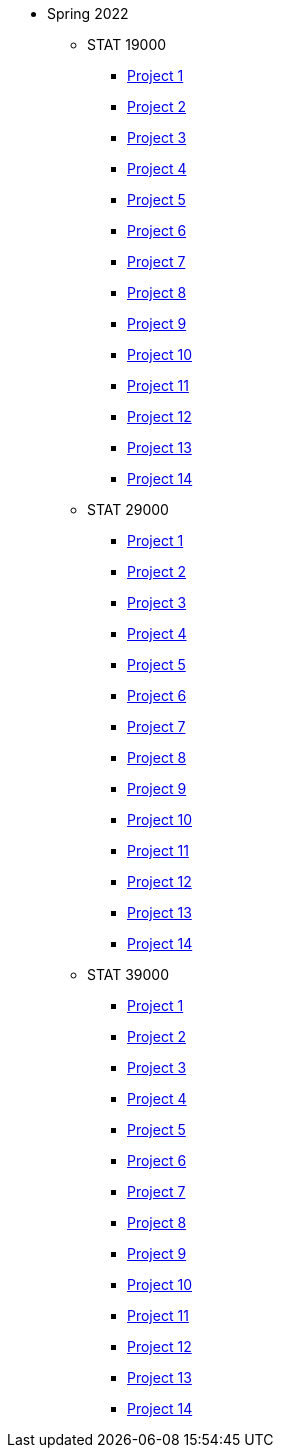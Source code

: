** Spring 2022
*** STAT 19000
**** xref:spring2022:19000/project1.adoc[Project 1]
**** xref:spring2022:19000/project2.adoc[Project 2]
**** xref:spring2022:19000/project3.adoc[Project 3]
**** xref:spring2022:19000/project4.adoc[Project 4]
**** xref:spring2022:19000/project5.adoc[Project 5]
**** xref:spring2022:19000/project6.adoc[Project 6]
**** xref:spring2022:19000/project7.adoc[Project 7]
**** xref:spring2022:19000/project8.adoc[Project 8]
**** xref:spring2022:19000/project9.adoc[Project 9]
**** xref:spring2022:19000/project10.adoc[Project 10]
**** xref:spring2022:19000/project11.adoc[Project 11]
**** xref:spring2022:19000/project12.adoc[Project 12]
**** xref:spring2022:19000/project13.adoc[Project 13]
**** xref:spring2022:19000/project14.adoc[Project 14]
*** STAT 29000
**** xref:spring2022:29000/project1.adoc[Project 1]
**** xref:spring2022:29000/project2.adoc[Project 2]
**** xref:spring2022:29000/project3.adoc[Project 3]
**** xref:spring2022:29000/project4.adoc[Project 4]
**** xref:spring2022:29000/project5.adoc[Project 5]
**** xref:spring2022:29000/project6.adoc[Project 6]
**** xref:spring2022:29000/project7.adoc[Project 7]
**** xref:spring2022:29000/project8.adoc[Project 8]
**** xref:spring2022:29000/project9.adoc[Project 9]
**** xref:spring2022:29000/project10.adoc[Project 10]
**** xref:spring2022:29000/project11.adoc[Project 11]
**** xref:spring2022:29000/project12.adoc[Project 12]
**** xref:spring2022:29000/project13.adoc[Project 13]
**** xref:spring2022:29000/project14.adoc[Project 14]
*** STAT 39000
**** xref:spring2022:39000/project1.adoc[Project 1]
**** xref:spring2022:39000/project2.adoc[Project 2]
**** xref:spring2022:39000/project3.adoc[Project 3]
**** xref:spring2022:39000/project4.adoc[Project 4]
**** xref:spring2022:39000/project5.adoc[Project 5]
**** xref:spring2022:39000/project6.adoc[Project 6]
**** xref:spring2022:39000/project7.adoc[Project 7]
**** xref:spring2022:39000/project8.adoc[Project 8]
**** xref:spring2022:39000/project9.adoc[Project 9]
**** xref:spring2022:39000/project10.adoc[Project 10]
**** xref:spring2022:39000/project11.adoc[Project 11]
**** xref:spring2022:39000/project12.adoc[Project 12]
**** xref:spring2022:39000/project13.adoc[Project 13]
**** xref:spring2022:39000/project14.adoc[Project 14]
